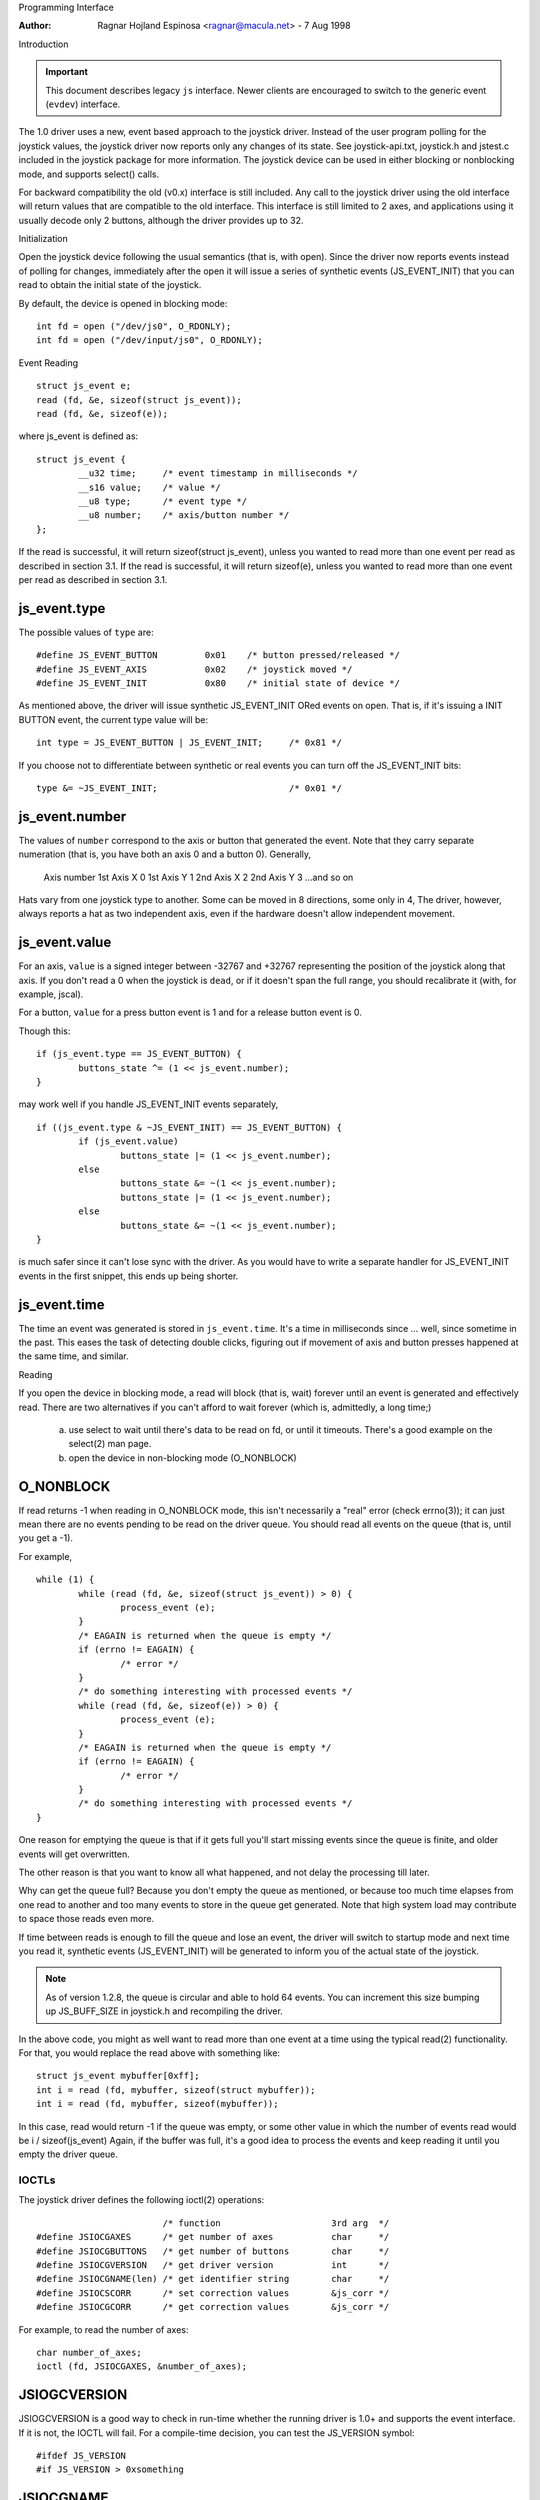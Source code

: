 .. _joystick-api:

Programming Interface

:Author: Ragnar Hojland Espinosa <ragnar@macula.net> - 7 Aug 1998

Introduction

.. important::
   This document describes legacy ``js`` interface. Newer clients are
   encouraged to switch to the generic event (``evdev``) interface.

The 1.0 driver uses a new, event based approach to the joystick driver.
Instead of the user program polling for the joystick values, the joystick
driver now reports only any changes of its state. See joystick-api.txt,
joystick.h and jstest.c included in the joystick package for more
information. The joystick device can be used in either blocking or
nonblocking mode, and supports select() calls.

For backward compatibility the old (v0.x) interface is still included.
Any call to the joystick driver using the old interface will return values
that are compatible to the old interface. This interface is still limited
to 2 axes, and applications using it usually decode only 2 buttons, although
the driver provides up to 32.

Initialization

Open the joystick device following the usual semantics (that is, with open).
Since the driver now reports events instead of polling for changes,
immediately after the open it will issue a series of synthetic events
(JS_EVENT_INIT) that you can read to obtain the initial state of the
joystick.

By default, the device is opened in blocking mode::

	int fd = open ("/dev/js0", O_RDONLY);
	int fd = open ("/dev/input/js0", O_RDONLY);


Event Reading

::

	struct js_event e;
	read (fd, &e, sizeof(struct js_event));
	read (fd, &e, sizeof(e));

where js_event is defined as::

	struct js_event {
		__u32 time;     /* event timestamp in milliseconds */
		__s16 value;    /* value */
		__u8 type;      /* event type */
		__u8 number;    /* axis/button number */
	};

If the read is successful, it will return sizeof(struct js_event), unless
you wanted to read more than one event per read as described in section 3.1.
If the read is successful, it will return sizeof(e), unless you wanted to read
more than one event per read as described in section 3.1.


js_event.type
-------------

The possible values of ``type`` are::

	#define JS_EVENT_BUTTON         0x01    /* button pressed/released */
	#define JS_EVENT_AXIS           0x02    /* joystick moved */
	#define JS_EVENT_INIT           0x80    /* initial state of device */

As mentioned above, the driver will issue synthetic JS_EVENT_INIT ORed
events on open. That is, if it's issuing a INIT BUTTON event, the
current type value will be::

	int type = JS_EVENT_BUTTON | JS_EVENT_INIT;	/* 0x81 */

If you choose not to differentiate between synthetic or real events
you can turn off the JS_EVENT_INIT bits::

	type &= ~JS_EVENT_INIT;				/* 0x01 */


js_event.number
---------------

The values of ``number`` correspond to the axis or button that
generated the event. Note that they carry separate numeration (that
is, you have both an axis 0 and a button 0). Generally,

	Axis		number
	1st Axis X	0
	1st Axis Y	1
	2nd Axis X	2
	2nd Axis Y	3
	...and so on

Hats vary from one joystick type to another. Some can be moved in 8
directions, some only in 4, The driver, however, always reports a hat as two
independent axis, even if the hardware doesn't allow independent movement.


js_event.value
--------------

For an axis, ``value`` is a signed integer between -32767 and +32767
representing the position of the joystick along that axis. If you
don't read a 0 when the joystick is ``dead``, or if it doesn't span the
full range, you should recalibrate it (with, for example, jscal).

For a button, ``value`` for a press button event is 1 and for a release
button event is 0.

Though this::

	if (js_event.type == JS_EVENT_BUTTON) {
		buttons_state ^= (1 << js_event.number);
	}

may work well if you handle JS_EVENT_INIT events separately,

::

	if ((js_event.type & ~JS_EVENT_INIT) == JS_EVENT_BUTTON) {
		if (js_event.value)
	        	buttons_state |= (1 << js_event.number);
	   	else
	      		buttons_state &= ~(1 << js_event.number);
			buttons_state |= (1 << js_event.number);
		else
			buttons_state &= ~(1 << js_event.number);
	}

is much safer since it can't lose sync with the driver. As you would
have to write a separate handler for JS_EVENT_INIT events in the first
snippet, this ends up being shorter.


js_event.time
-------------

The time an event was generated is stored in ``js_event.time``. It's a time
in milliseconds since ... well, since sometime in the past.  This eases the
task of detecting double clicks, figuring out if movement of axis and button
presses happened at the same time, and similar.


Reading

If you open the device in blocking mode, a read will block (that is,
wait) forever until an event is generated and effectively read. There
are two alternatives if you can't afford to wait forever (which is,
admittedly, a long time;)

	a) use select to wait until there's data to be read on fd, or
	   until it timeouts. There's a good example on the select(2)
	   man page.

	b) open the device in non-blocking mode (O_NONBLOCK)


O_NONBLOCK
----------

If read returns -1 when reading in O_NONBLOCK mode, this isn't
necessarily a "real" error (check errno(3)); it can just mean there
are no events pending to be read on the driver queue. You should read
all events on the queue (that is, until you get a -1).

For example,

::

	while (1) {
		while (read (fd, &e, sizeof(struct js_event)) > 0) {
	        	process_event (e);
	   	}
	   	/* EAGAIN is returned when the queue is empty */
	   	if (errno != EAGAIN) {
	      		/* error */
	   	}
	   	/* do something interesting with processed events */
		while (read (fd, &e, sizeof(e)) > 0) {
			process_event (e);
		}
		/* EAGAIN is returned when the queue is empty */
		if (errno != EAGAIN) {
			/* error */
		}
		/* do something interesting with processed events */
	}

One reason for emptying the queue is that if it gets full you'll start
missing events since the queue is finite, and older events will get
overwritten.

The other reason is that you want to know all what happened, and not
delay the processing till later.

Why can get the queue full? Because you don't empty the queue as
mentioned, or because too much time elapses from one read to another
and too many events to store in the queue get generated. Note that
high system load may contribute to space those reads even more.

If time between reads is enough to fill the queue and lose an event,
the driver will switch to startup mode and next time you read it,
synthetic events (JS_EVENT_INIT) will be generated to inform you of
the actual state of the joystick.


.. note::

 As of version 1.2.8, the queue is circular and able to hold 64
 events. You can increment this size bumping up JS_BUFF_SIZE in
 joystick.h and recompiling the driver.


In the above code, you might as well want to read more than one event
at a time using the typical read(2) functionality. For that, you would
replace the read above with something like::

	struct js_event mybuffer[0xff];
	int i = read (fd, mybuffer, sizeof(struct mybuffer));
	int i = read (fd, mybuffer, sizeof(mybuffer));

In this case, read would return -1 if the queue was empty, or some
other value in which the number of events read would be i /
sizeof(js_event)  Again, if the buffer was full, it's a good idea to
process the events and keep reading it until you empty the driver queue.


IOCTLs
======

The joystick driver defines the following ioctl(2) operations::

				/* function			3rd arg  */
	#define JSIOCGAXES	/* get number of axes		char	 */
	#define JSIOCGBUTTONS	/* get number of buttons	char	 */
	#define JSIOCGVERSION	/* get driver version		int	 */
	#define JSIOCGNAME(len) /* get identifier string	char	 */
	#define JSIOCSCORR	/* set correction values	&js_corr */
	#define JSIOCGCORR	/* get correction values	&js_corr */

For example, to read the number of axes::

	char number_of_axes;
	ioctl (fd, JSIOCGAXES, &number_of_axes);


JSIOGCVERSION
-------------

JSIOGCVERSION is a good way to check in run-time whether the running
driver is 1.0+ and supports the event interface. If it is not, the
IOCTL will fail. For a compile-time decision, you can test the
JS_VERSION symbol::

	#ifdef JS_VERSION
	#if JS_VERSION > 0xsomething


JSIOCGNAME
----------

JSIOCGNAME(len) allows you to get the name string of the joystick - the same
as is being printed at boot time. The 'len' argument is the length of the
buffer provided by the application asking for the name. It is used to avoid
possible overrun should the name be too long::

	char name[128];
	if (ioctl(fd, JSIOCGNAME(sizeof(name)), name) < 0)
		strncpy(name, "Unknown", sizeof(name));
	printf("Name: %s\n", name);


JSIOC[SG]CORR
-------------

For usage on JSIOC[SG]CORR I suggest you to look into jscal.c  They are
not needed in a normal program, only in joystick calibration software
such as jscal or kcmjoy. These IOCTLs and data types aren't considered
to be in the stable part of the API, and therefore may change without
warning in following releases of the driver.

Both JSIOCSCORR and JSIOCGCORR expect &js_corr to be able to hold
information for all axis. That is, struct js_corr corr[MAX_AXIS];

struct js_corr is defined as::

	struct js_corr {
		__s32 coef[8];
		__u16 prec;
		__u16 type;
	};

and ``type``::

	#define JS_CORR_NONE            0x00    /* returns raw values */
	#define JS_CORR_BROKEN          0x01    /* broken line */


Backward compatibility

The 0.x joystick driver API is quite limited and its usage is deprecated.
The driver offers backward compatibility, though. Here's a quick summary::

	struct JS_DATA_TYPE js;
	while (1) {
		if (read (fd, &js, JS_RETURN) != JS_RETURN) {
	      		/* error */
	   	}
	   	usleep (1000);
			/* error */
		}
		usleep (1000);
	}

As you can figure out from the example, the read returns immediately,
with the actual state of the joystick::

	struct JS_DATA_TYPE {
		int buttons;    /* immediate button state */
		int x;          /* immediate x axis value */
		int y;          /* immediate y axis value */
	};

and JS_RETURN is defined as::

	#define JS_RETURN       sizeof(struct JS_DATA_TYPE)

To test the state of the buttons,

::

	first_button_state  = js.buttons & 1;
	second_button_state = js.buttons & 2;

The axis values do not have a defined range in the original 0.x driver,
except for that the values are non-negative. The 1.2.8+ drivers use a
fixed range for reporting the values, 1 being the minimum, 128 the
center, and 255 maximum value.

The v0.8.0.2 driver also had an interface for 'digital joysticks', (now
called Multisystem joysticks in this driver), under /dev/djsX. This driver
doesn't try to be compatible with that interface.


Final Notes

::

  ____/|	Comments, additions, and specially corrections are welcome.
  \ o.O|	Documentation valid for at least version 1.2.8 of the joystick
   =(_)=	driver and as usual, the ultimate source for documentation is
     U		to "Use The Source Luke" or, at your convenience, Vojtech ;)
